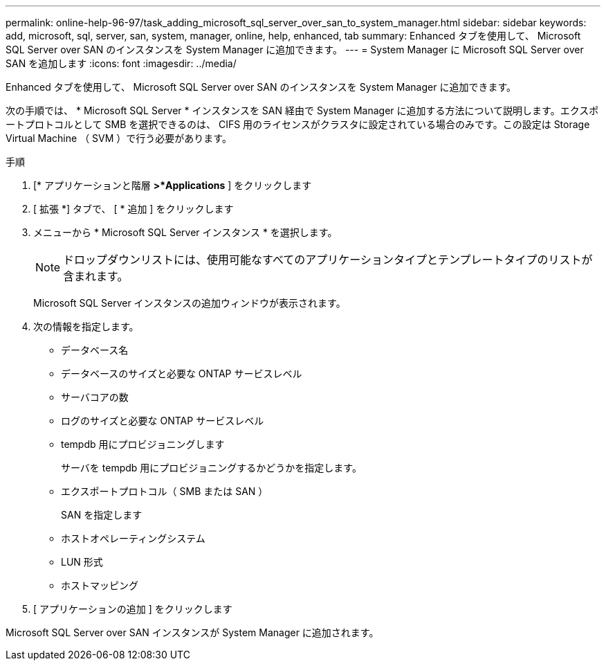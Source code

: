 ---
permalink: online-help-96-97/task_adding_microsoft_sql_server_over_san_to_system_manager.html 
sidebar: sidebar 
keywords: add, microsoft, sql, server, san, system, manager, online, help, enhanced, tab 
summary: Enhanced タブを使用して、 Microsoft SQL Server over SAN のインスタンスを System Manager に追加できます。 
---
= System Manager に Microsoft SQL Server over SAN を追加します
:icons: font
:imagesdir: ../media/


[role="lead"]
Enhanced タブを使用して、 Microsoft SQL Server over SAN のインスタンスを System Manager に追加できます。

次の手順では、 * Microsoft SQL Server * インスタンスを SAN 経由で System Manager に追加する方法について説明します。エクスポートプロトコルとして SMB を選択できるのは、 CIFS 用のライセンスがクラスタに設定されている場合のみです。この設定は Storage Virtual Machine （ SVM ）で行う必要があります。

.手順
. [* アプリケーションと階層 *>*Applications* ] をクリックします
. [ 拡張 *] タブで、 [ * 追加 ] をクリックします
. メニューから * Microsoft SQL Server インスタンス * を選択します。
+
[NOTE]
====
ドロップダウンリストには、使用可能なすべてのアプリケーションタイプとテンプレートタイプのリストが含まれます。

====
+
Microsoft SQL Server インスタンスの追加ウィンドウが表示されます。

. 次の情報を指定します。
+
** データベース名
** データベースのサイズと必要な ONTAP サービスレベル
** サーバコアの数
** ログのサイズと必要な ONTAP サービスレベル
** tempdb 用にプロビジョニングします
+
サーバを tempdb 用にプロビジョニングするかどうかを指定します。

** エクスポートプロトコル（ SMB または SAN ）
+
SAN を指定します

** ホストオペレーティングシステム
** LUN 形式
** ホストマッピング


. [ アプリケーションの追加 ] をクリックします


Microsoft SQL Server over SAN インスタンスが System Manager に追加されます。
